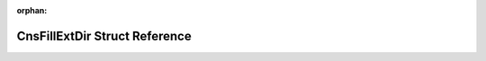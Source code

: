 .. meta::3ff31ae111b0b0f98fce5b576c9c7f292303e44e42ee8abacf39c37f48ccfd8b7034304ecf3da0666624a9f976ae6bcf429f1631873646c5a613952302ef5cf3

:orphan:

.. title:: AMR solver: CnsFillExtDir Struct Reference

CnsFillExtDir Struct Reference
==============================

.. container:: doxygen-content

   
   .. raw:: html
     :file: structCnsFillExtDir.html
